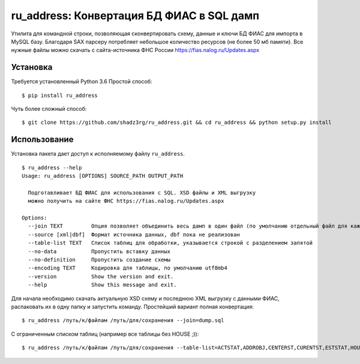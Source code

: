ru_address: Конвертация БД ФИАС в SQL дамп
==========================================

Утилита для командной строки, позволяющая сконвертировать схему, данные и ключи БД ФИАС для импорта в MySQL базу.
Благодаря SAX парсеру потребляет небольшое количество ресурсов (не более 50 мб памяти).
Все нужные файлы можно скачать с сайта-источника ФНС России https://fias.nalog.ru/Updates.aspx

Установка
---------
Требуется установленный Python 3.6
Простой способ:

::

    $ pip install ru_address


Чуть более сложный способ:

::

    $ git clone https://github.com/shadz3rg/ru_address.git && cd ru_address && python setup.py install

Использование
-------------

Установка пакета дает доступ к исполняемому файлу ``ru_address``.

::

    $ ru_address --help
    Usage: ru_address [OPTIONS] SOURCE_PATH OUTPUT_PATH

      Подготавливает БД ФИАС для использования с SQL. XSD файлы и XML выгрузку
      можно получить на сайте ФНС https://fias.nalog.ru/Updates.aspx

    Options:
      --join TEXT         Опция позволяет объединить весь дамп в один файл (по умолчанию отдельный файл для каждой таблицы)
      --source [xml|dbf]  Формат источника данных, dbf пока не реализован
      --table-list TEXT   Список таблиц для обработки, указывается строкой с разделением запятой
      --no-data           Пропустить вставку данных
      --no-definition     Пропустить создание схемы
      --encoding TEXT     Кодировка для таблицы, по умолчанию utf8mb4
      --version           Show the version and exit.
      --help              Show this message and exit.

Для начала необходимо скачать актуальную XSD схему и последнюю XML выгрузку с данными ФИАС, распаковать их в одну папку и запустить команду.
Простейший вариант полная конвертация:

::

  $ ru_address /путь/к/файлам /путь/для/сохранения --join=dump.sql

С ограниченным списком таблиц (например все таблицы без HOUSE ;)):

::

  $ ru_address /путь/к/файлам /путь/для/сохранения --table-list=ACTSTAT,ADDROBJ,CENTERST,CURENTST,ESTSTAT,HOUSEINT,HSTSTAT,INTVSTAT,LANDMARK,NDOCTYPE,NORMDOC,OPERSTAT,ROOM,SOCRBASE,STEAD,STRSTAT

